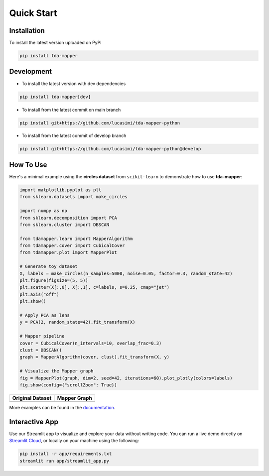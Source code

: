 Quick Start
===========


Installation
------------

To install the latest version uploaded on PyPI

.. code:: bash

   pip install tda-mapper


Development
-----------

- To install the latest version with dev dependencies

.. code:: bash

   pip install tda-mapper[dev]

- To install from the latest commit on main branch

.. code:: bash

   pip install git+https://github.com/lucasimi/tda-mapper-python

- To install from the latest commit of develop branch

.. code:: bash

   pip install git+https://github.com/lucasimi/tda-mapper-python@develop


How To Use
----------

Here's a minimal example using the **circles dataset** from
``scikit-learn`` to demonstrate how to use **tda-mapper**:

.. code:: python

   import matplotlib.pyplot as plt
   from sklearn.datasets import make_circles

   import numpy as np
   from sklearn.decomposition import PCA
   from sklearn.cluster import DBSCAN

   from tdamapper.learn import MapperAlgorithm
   from tdamapper.cover import CubicalCover
   from tdamapper.plot import MapperPlot

   # Generate toy dataset
   X, labels = make_circles(n_samples=5000, noise=0.05, factor=0.3, random_state=42)
   plt.figure(figsize=(5, 5))
   plt.scatter(X[:,0], X[:,1], c=labels, s=0.25, cmap="jet")
   plt.axis("off")
   plt.show()

   # Apply PCA as lens
   y = PCA(2, random_state=42).fit_transform(X)

   # Mapper pipeline
   cover = CubicalCover(n_intervals=10, overlap_frac=0.3)
   clust = DBSCAN()
   graph = MapperAlgorithm(cover, clust).fit_transform(X, y)

   # Visualize the Mapper graph
   fig = MapperPlot(graph, dim=2, seed=42, iterations=60).plot_plotly(colors=labels)
   fig.show(config={"scrollZoom": True})

+----------------------------------------+-----------------------------+
| Original Dataset                       | Mapper Graph                |
+========================================+=============================+
| |Original Dataset|                     | |Mapper Graph|              |
+----------------------------------------+-----------------------------+

More examples can be found in the
`documentation <https://tda-mapper.readthedocs.io/en/main/>`__.

Interactive App
---------------

Use our Streamlit app to visualize and explore your data without writing code.
You can run a live demo directly on
`Streamlit Cloud <https://tda-mapper-app.streamlit.app/>`__,
or locally on your machine using the following:

.. code:: bash

   pip install -r app/requirements.txt
   streamlit run app/streamlit_app.py


.. |Original Dataset| image:: https://github.com/lucasimi/tda-mapper-python/raw/main/resources/circles_dataset_v2.png
.. |Mapper Graph| image:: https://github.com/lucasimi/tda-mapper-python/raw/main/resources/circles_mean_v2.png
